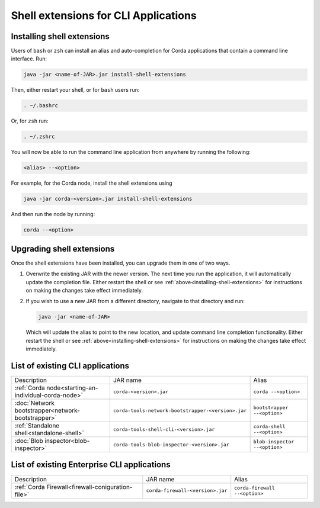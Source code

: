 Shell extensions for CLI Applications
=====================================

.. _installing-shell-extensions:

Installing shell extensions
~~~~~~~~~~~~~~~~~~~~~~~~~~~

Users of ``bash`` or ``zsh`` can install an alias and auto-completion for Corda applications that contain a command line interface. Run:

.. code-block:: shell

   java -jar <name-of-JAR>.jar install-shell-extensions

Then, either restart your shell, or for ``bash`` users run:

.. code-block:: shell

   . ~/.bashrc

Or, for ``zsh`` run:

.. code-block:: shell

   . ~/.zshrc

You will now be able to run the command line application from anywhere by running the following:

.. code-block:: shell

   <alias> --<option>

For example, for the Corda node, install the shell extensions using

.. code-block:: shell

   java -jar corda-<version>.jar install-shell-extensions

And then run the node by running:

.. code-block:: shell

   corda --<option>

Upgrading shell extensions
~~~~~~~~~~~~~~~~~~~~~~~~~~

Once the shell extensions have been installed, you can upgrade them in one of two ways.

1) Overwrite the existing JAR with the newer version. The next time you run the application, it will automatically update
   the completion file. Either restart the shell or see :ref:`above<installing-shell-extensions>` for instructions
   on making the changes take effect immediately.
2) If you wish to use a new JAR from a different directory, navigate to that directory and run:

   .. code-block:: shell

      java -jar <name-of-JAR>

   Which will update the alias to point to the new location, and update command line completion functionality. Either
   restart the shell or see :ref:`above<installing-shell-extensions>` for instructions on making the changes take effect immediately.

List of existing CLI applications
~~~~~~~~~~~~~~~~~~~~~~~~~~~~~~~~~

+----------------------------------------------------------------+--------------------------------------------------------------+--------------------------------+
| Description                                                    | JAR name                                                     | Alias                          |
+----------------------------------------------------------------+--------------------------------------------------------------+--------------------------------+
| :ref:`Corda node<starting-an-individual-corda-node>`           | ``corda-<version>.jar``                                      | ``corda --<option>``           |
+----------------------------------------------------------------+--------------------------------------------------------------+--------------------------------+
| :doc:`Network bootstrapper<network-bootstrapper>`              | ``corda-tools-network-bootstrapper-<version>.jar``           | ``bootstrapper --<option>``    |
+----------------------------------------------------------------+--------------------------------------------------------------+--------------------------------+
| :ref:`Standalone shell<standalone-shell>`                      | ``corda-tools-shell-cli-<version>.jar``                      | ``corda-shell --<option>``     |
+----------------------------------------------------------------+--------------------------------------------------------------+--------------------------------+
| :doc:`Blob inspector<blob-inspector>`                          | ``corda-tools-blob-inspector-<version>.jar``                 | ``blob-inspector --<option>``  |
+----------------------------------------------------------------+--------------------------------------------------------------+--------------------------------+

List of existing Enterprise CLI applications
~~~~~~~~~~~~~~~~~~~~~~~~~~~~~~~~~~~~~~~~~~~~

+----------------------------------------------------------------+--------------------------------------------------------------+--------------------------------+
| Description                                                    | JAR name                                                     | Alias                          |
+----------------------------------------------------------------+--------------------------------------------------------------+--------------------------------+
| :ref:`Corda Firewall<firewall-coniguration-file>`              | ``corda-firewall-<version>.jar``                             | ``corda-firewall --<option>``  |
+----------------------------------------------------------------+--------------------------------------------------------------+--------------------------------+